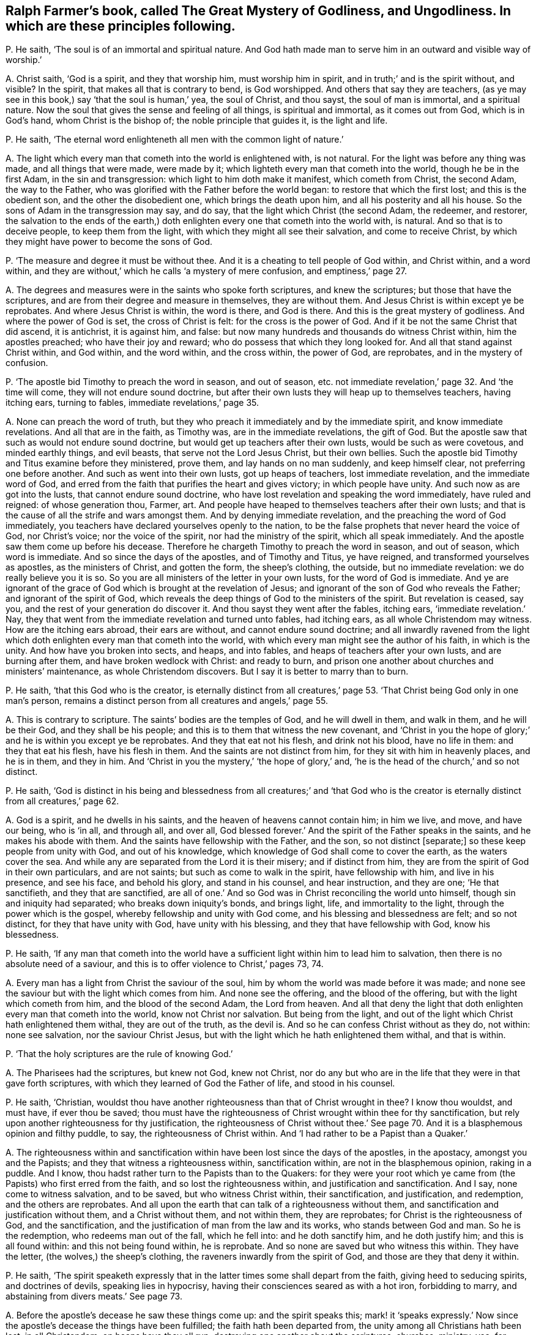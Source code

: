 [#ch-43.style-blurb, short="The Great Mystery of Godliness, and Ungodliness"]
== Ralph Farmer`'s book, called [.book-title]#The Great Mystery of Godliness, and Ungodliness.# In which are these principles following.

[.discourse-part]
P+++.+++ He saith, '`The soul is of an immortal and spiritual nature.
And God hath made man to serve him in an outward and visible way of worship.`'

[.discourse-part]
A+++.+++ Christ saith, '`God is a spirit, and they that worship him,
must worship him in spirit, and in truth;`' and is the spirit without, and visible?
In the spirit, that makes all that is contrary to bend, is God worshipped.
And others that say they are teachers,
(as ye may see in this book,) say '`that the soul is human,`' yea, the soul of Christ,
and thou sayst, the soul of man is immortal, and a spiritual nature.
Now the soul that gives the sense and feeling of all things, is spiritual and immortal,
as it comes out from God, which is in God`'s hand, whom Christ is the bishop of;
the noble principle that guides it, is the light and life.

[.discourse-part]
P+++.+++ He saith, '`The eternal word enlighteneth all men with the common light of nature.`'

[.discourse-part]
A+++.+++ The light which every man that cometh into the world is enlightened with,
is not natural.
For the light was before any thing was made, and all things that were made,
were made by it; which lighteth every man that cometh into the world,
though he be in the first Adam, in the sin and transgression:
which light to him doth make it manifest, which cometh from Christ, the second Adam,
the way to the Father, who was glorified with the Father before the world began:
to restore that which the first lost; and this is the obedient son,
and the other the disobedient one, which brings the death upon him,
and all his posterity and all his house.
So the sons of Adam in the transgression may say, and do say,
that the light which Christ (the second Adam, the redeemer, and restorer,
the salvation to the ends of the earth,) doth enlighten
every one that cometh into the world with,
is natural.
And so that is to deceive people, to keep them from the light,
with which they might all see their salvation, and come to receive Christ,
by which they might have power to become the sons of God.

[.discourse-part]
P+++.+++ '`The measure and degree it must be without thee.
And it is a cheating to tell people of God within, and Christ within, and a word within,
and they are without,`' which he calls '`a mystery of mere confusion,
and emptiness,`' page 27.

[.discourse-part]
A+++.+++ The degrees and measures were in the saints who spoke forth scriptures,
and knew the scriptures; but those that have the scriptures,
and are from their degree and measure in themselves, they are without them.
And Jesus Christ is within except ye be reprobates.
And where Jesus Christ is within, the word is there, and God is there.
And this is the great mystery of godliness.
And where the power of God is set, the cross of Christ is felt:
for the cross is the power of God.
And if it be not the same Christ that did ascend, it is antichrist, it is against him,
and false: but now many hundreds and thousands do witness Christ within,
him the apostles preached; who have their joy and reward;
who do possess that which they long looked for.
And all that stand against Christ within, and God within, and the word within,
and the cross within, the power of God, are reprobates, and in the mystery of confusion.

[.discourse-part]
P+++.+++ '`The apostle bid Timothy to preach the word in season, and out of season,
etc. not immediate revelation,`' page 32. And '`the time will come,
they will not endure sound doctrine,
but after their own lusts they will heap up to themselves teachers, having itching ears,
turning to fables, immediate revelations,`' page 35.

[.discourse-part]
A+++.+++ None can preach the word of truth,
but they who preach it immediately and by the immediate spirit,
and know immediate revelations.
And all that are in the faith, as Timothy was, are in the immediate revelations,
the gift of God.
But the apostle saw that such as would not endure sound doctrine,
but would get up teachers after their own lusts, would be such as were covetous,
and minded earthly things, and evil beasts, that serve not the Lord Jesus Christ,
but their own bellies.
Such the apostle bid Timothy and Titus examine before they ministered, prove them,
and lay hands on no man suddenly, and keep himself clear,
not preferring one before another.
And such as went into their own lusts, got up heaps of teachers,
lost immediate revelation, and the immediate word of God,
and erred from the faith that purifies the heart and gives victory;
in which people have unity.
And such now as are got into the lusts, that cannot endure sound doctrine,
who have lost revelation and speaking the word immediately, have ruled and reigned:
of whose generation thou, Farmer, art.
And people have heaped to themselves teachers after their own lusts;
and that is the cause of all the strife and wars amongst them.
And by denying immediate revelation, and the preaching the word of God immediately,
you teachers have declared yourselves openly to the nation,
to be the false prophets that never heard the voice of God, nor Christ`'s voice;
nor the voice of the spirit, nor had the ministry of the spirit,
which all speak immediately.
And the apostle saw them come up before his decease.
Therefore he chargeth Timothy to preach the word in season, and out of season,
which word is immediate.
And so since the days of the apostles, and of Timothy and Titus, ye have reigned,
and transformed yourselves as apostles, as the ministers of Christ, and gotten the form,
the sheep`'s clothing, the outside, but no immediate revelation:
we do really believe you it is so.
So you are all ministers of the letter in your own lusts,
for the word of God is immediate.
And ye are ignorant of the grace of God which is brought at the revelation of Jesus;
and ignorant of the son of God who reveals the Father; and ignorant of the spirit of God,
which reveals the deep things of God to the ministers of the spirit.
But revelation is ceased, say you, and the rest of your generation do discover it.
And thou sayst they went after the fables, itching ears, '`immediate revelation.`' Nay,
they that went from the immediate revelation and turned unto fables, had itching ears,
as all whole Christendom may witness.
How are the itching ears abroad, their ears are without,
and cannot endure sound doctrine;
and all inwardly ravened from the light which doth
enlighten every man that cometh into the world,
with which every man might see the author of his faith, in which is the unity.
And how have you broken into sects, and heaps, and into fables,
and heaps of teachers after your own lusts, and are burning after them,
and have broken wedlock with Christ: and ready to burn,
and prison one another about churches and ministers`' maintenance,
as whole Christendom discovers.
But I say it is better to marry than to burn.

[.discourse-part]
P+++.+++ He saith, '`that this God who is the creator,
is eternally distinct from all creatures,`' page 53.
'`That Christ being God only in one man`'s person,
remains a distinct person from all creatures and angels,`' page 55.

[.discourse-part]
A+++.+++ This is contrary to scripture.
The saints`' bodies are the temples of God, and he will dwell in them, and walk in them,
and he will be their God, and they shall be his people;
and this is to them that witness the new covenant,
and '`Christ in you the hope of glory;`' and he is within you except ye be reprobates.
And they that eat not his flesh, and drink not his blood, have no life in them:
and they that eat his flesh, have his flesh in them.
And the saints are not distinct from him, for they sit with him in heavenly places,
and he is in them, and they in him.
And '`Christ in you the mystery,`' '`the hope of glory,`' and,
'`he is the head of the church,`' and so not distinct.

[.discourse-part]
P+++.+++ He saith,
'`God is distinct in his being and blessedness from all creatures;`' and '`that
God who is the creator is eternally distinct from all creatures,`' page 62.

[.discourse-part]
A+++.+++ God is a spirit, and he dwells in his saints,
and the heaven of heavens cannot contain him; in him we live, and move,
and have our being, who is '`in all, and through all, and over all,
God blessed forever.`' And the spirit of the Father speaks in the saints,
and he makes his abode with them.
And the saints have fellowship with the Father, and the son, so not distinct +++[+++separate;]
so these keep people from unity with God, and out of his knowledge,
which knowledge of God shall come to cover the earth, as the waters cover the sea.
And while any are separated from the Lord it is their misery; and if distinct from him,
they are from the spirit of God in their own particulars, and are not saints;
but such as come to walk in the spirit, have fellowship with him,
and live in his presence, and see his face, and behold his glory,
and stand in his counsel, and hear instruction, and they are one; '`He that sanctifieth,
and they that are sanctified,
are all of one.`' And so God was in Christ reconciling the world unto himself,
though sin and iniquity had separated; who breaks down iniquity`'s bonds,
and brings light, life, and immortality to the light,
through the power which is the gospel, whereby fellowship and unity with God come,
and his blessing and blessedness are felt; and so not distinct,
for they that have unity with God, have unity with his blessing,
and they that have fellowship with God, know his blessedness.

[.discourse-part]
P+++.+++ He saith,
'`If any man that cometh into the world have a sufficient
light within him to lead him to salvation,
then there is no absolute need of a saviour,
and this is to offer violence to Christ,`' pages 73, 74.

[.discourse-part]
A+++.+++ Every man has a light from Christ the saviour of the soul,
him by whom the world was made before it was made;
and none see the saviour but with the light which comes from him.
And none see the offering, and the blood of the offering,
but with the light which cometh from him, and the blood of the second Adam,
the Lord from heaven.
And all that deny the light that doth enlighten every man that cometh into the world,
know not Christ nor salvation.
But being from the light, and out of the light which Christ hath enlightened them withal,
they are out of the truth, as the devil is.
And so he can confess Christ without as they do, not within: none see salvation,
nor the saviour Christ Jesus, but with the light which he hath enlightened them withal,
and that is within.

[.discourse-part]
P+++.+++ '`That the holy scriptures are the rule of knowing God.`'

[.discourse-part]
A+++.+++ The Pharisees had the scriptures, but knew not God, knew not Christ,
nor do any but who are in the life that they were in that gave forth scriptures,
with which they learned of God the Father of life, and stood in his counsel.

[.discourse-part]
P+++.+++ He saith, '`Christian,
wouldst thou have another righteousness than that of Christ wrought in thee?
I know thou wouldst, and must have, if ever thou be saved;
thou must have the righteousness of Christ wrought within thee for thy sanctification,
but rely upon another righteousness for thy justification,
the righteousness of Christ without thee.`' See page 70.
And it is a blasphemous opinion and filthy puddle,
to say, the righteousness of Christ within.
And '`I had rather to be a Papist than a Quaker.`'

[.discourse-part]
A+++.+++ The righteousness within and sanctification within
have been lost since the days of the apostles,
in the apostacy, amongst you and the Papists;
and they that witness a righteousness within, sanctification within,
are not in the blasphemous opinion, raking in a puddle.
And I know, thou hadst rather turn to the Papists than to the Quakers:
for they were your root which ye came from (the Papists) who first erred from the faith,
and so lost the righteousness within, and justification and sanctification.
And I say, none come to witness salvation, and to be saved,
but who witness Christ within, their sanctification, and justification, and redemption,
and the others are reprobates.
And all upon the earth that can talk of a righteousness without them,
and sanctification and justification without them, and a Christ without them,
and not within them, they are reprobates; for Christ is the righteousness of God,
and the sanctification, and the justification of man from the law and its works,
who stands between God and man.
So he is the redemption, who redeems man out of the fall, which he fell into:
and he doth sanctify him, and he doth justify him; and this is all found within:
and this not being found within, he is reprobate.
And so none are saved but who witness this within.
They have the letter, (the wolves,) the sheep`'s clothing,
the raveners inwardly from the spirit of God, and those are they that deny it within.

[.discourse-part]
P+++.+++ He saith,
'`The spirit speaketh expressly that in the latter
times some shall depart from the faith,
giving heed to seducing spirits, and doctrines of devils, speaking lies in hypocrisy,
having their consciences seared as with a hot iron, forbidding to marry,
and abstaining from divers meats.`' See page 73.

[.discourse-part]
A+++.+++ Before the apostle`'s decease he saw these things come up: and the spirit speaks this;
mark! it '`speaks expressly.`' Now since the apostle`'s
decease the things have been fulfilled;
the faith hath been departed from, the unity among all Christians hath been lost,
in all Christendom; on heaps have they all run,
destroying one another about the scriptures, churches, ministry, yea, for maintenance;
from the spirit ye have departed in speaking, so out of the unity of it,
which is the bond of peace, which would have kept peace in all Christendom;
it would have kept all the professors of Christ in peace, and in it is the unity.
From that ye have ravened, you and the Papists, and all sects upon the earth.
So some are forbidding meats, and forbidding to marry,
whose consciences are seared as with a hot iron: the devil`'s doctrine:
speaking lies in hypocrisy, and giving heed to seducing spirits.
You are the spirits that are inwardly ravened from the spirit of God,
that deny immediate revelation, and hearing the voice of God immediately;
these are the seducing spirits, and keep all people in the burning and heating lusts,
from the marriage of the Lamb; all the seducing spirits do this that deny revelation,
immediate inspiration, and hearing the voice of God immediately from heaven now as ever.
And therefore their fruits declare they are burning one against another,
destroying one another about their religion and ministry,
their consciences seared as with a hot iron, tenderness lost and gone, destroying people,
and casting into prison for their bellies, for maintenance, for tithes.
So ye have got up your church, which was a mass-house, and tithes,
and sprinkling infants, who have had the time of compelling others to worship.
But the day is breaking, the light is springing, life is rising, and glory is appearing,
your torment is coming, and you can be no longer hid.

[.discourse-part]
P+++.+++ He saith, '`Beware of false prophets; there shall be false prophets among the people,
who shall bring in damnable heresies, denying the Lord that bought them,
bringing upon themselves swift destruction, and many shall follow their pernicious ways,
by reason of whom the way of truth shall be evil spoken of.
As Jannes and Jambres withstood Moses, so do these resist the truth:
but they shall proceed no further; for their folly shall be made manifest to all men,
as theirs was.`'

[.discourse-part]
A+++.+++ Christ said to his apostles that antichrist should come,
and false prophets should arise,
and before their decease they saw they were come already, as Peter and John declare,
whereby they knew it was the last time.
And they went forth from them,
(the apostles,) and in the Revelations it is said the whole world went after them,
that the nations came to be like waters, and the peoples waters,
and their tongues waters, and multitudes waters; so many followed their pernicious ways,
by whom the way of truth hath been evil spoken of, by you and them both.
And they brought up the damnable heresy: and are as Jannes and Jambres,
being men of corrupt minds, and reprobates concerning the faith.
But they shall proceed no further, for now is their folly made manifest,
and shall be made manifest to all men.
Doth not the very heathens cry out against Christendom, of the hardness of their hearts,
and of their unrighteous dealings and actions?
And you that are called christians have caused the way of truth to be evil spoken of.
Is not the damnable heresy among you?
Are not you run into all heathenish ways, who have set up temples, and tithes,
and priests, and schools, and colleges, and never heard the voice of God, as ye confess,
as may be seen in this book?
Is not all this trumpery and trash, and these fables come up among the Papists and you,
since the days of the apostles?
And do not you deny the light that doth enlighten every man that cometh into the world?
the grace of God which brings salvation, which hath appeared unto all men,
to bring every man to a teacher?
And doth any one know the Lord that bought him,
but who owns the light that doth enlighten every man that cometh into the world?
Do not all deny the Lord that bought them that deny the light?
Do any see the Lord, and his blood that bought them, and purchased them,
but with the light that cometh from him?
And are not you all as Jannes and Jambres that withstood
Moses to have kept the people in Egypt?
Are not you all denying the light that doth enlighten
every one that cometh into the world?
And were not all they that inwardly ravened, who got the sheep`'s clothing,
who Christ said should come, and the apostles saw were come, who went forth from them,
and whom the whole world went after; were not all these in the witchcraft, sorcery,
enchantment, necromancy?
Are not they wizards, familiar spirits,
and witches that deny the light that doth enlighten every one that cometh into the world?
Have not Babylon, the mother of harlots, beast, false prophet, unclean spirits, dragon,
antichrists, and all deceivers been up since the days of the apostles?
And hath not this been the mystery of iniquity,
which hath ruled since the days of the apostles, that cries,
'`prophecy is ceased,`' and slays the prophets,
and makes war against them that keep the commands of God,
and calls the scriptures '`the law and the testimony,`'
and makes war against them that have the law in their hearts,
and the spirit of prophecy?
And hast not thou manifested thyself to be of this number,
and of the stock of the great whore, that hath drunk the blood of the saints,
and martyrs, and prophets?

[.discourse-part]
P+++.+++ Art not thou crying to magistrates, '`Help;
stop the mouths of blasphemers?`' in page 23. And stirring up the zeal of the magistrates,
and showing them the zeal of the Jews`' magistrates;
'`how they did tear their clothes off at blasphemers,`' in thy 31st page; and sayst,
'`thou could rejoice that they would breathe such
an air throughout all the English quarters,
and wouldst not that the Quakers should have countenance from the magistrates.`'

[.discourse-part]
A+++.+++ Now thou hast made thyself manifest, that thou hast not the spiritual weapons;
and thou mayst well deny immediate revelations.
Was it not in all ages such as pretended to be ministers,
and had not the life that gave forth scriptures, that called to the magistrates,
to stop the mouths of blasphemers?
Was not the mouth of the priests against Christ to the rulers at the council?
And against the apostles, and against the prophets?
and it is your mouth now to your magistrates in the apostacy since the days of the apostles.
But do you think that the magistrates will let you get atop of their backs,
and gallop upon them, to be their executioners?
If ye be ministers that have the spirit of God, stop the mouths of the gainsayers,
for never did the apostles nor the church wrestle against flesh and blood;
but they struck at the power that captivated the creatures,
to the intent that the creatures might come into the liberty of the sons of God.
But thy fruits have stunk about thee, and your fruits.
How barbarously have the saints and true Christians in the spirit, been used among you!
And so they that make war against the saints,
are such as have inwardly ravened from the spirit, and so got the sheep`'s clothing,
and turned against them that had the spirit of God:
ravened from the spirit of God inwardly, lost the spiritual weapons,
and had only the sheep`'s clothing,
and that would not carry them out in the time of need,
and so were fain to fly to magistrates, to carnal weapons.
And so by this means, in all ages,
the righteous have been slain by them that had the scriptures,
but were from the spirit that gave them forth;
and all the saints upon the earth have been slain by them
that have been from that of God in their own particulars;
which now is awakened, by which men come to be turned unto God.
And so you now,
that deny the light that doth enlighten every one that cometh into the world,
that preach, men should have sin while they be upon earth, and the body of it,
and imperfection, are such as have led people captive all their lifetime,
with the form of godliness without the power; and have kept people in spiritual Egypt,
Sodom, and Gomorrah, in filthiness and darkness,
where Christ was crucified by them whose ears were stopped to that of God in them,
and that was spiritual Egypt.
And so, all you that are inwardly ravened from the spirit of God in your own particulars,
that have a form of godliness, but deny the power,
that are ravened inwardly from that of God;
ye are likely to be reprobated concerning the faith;
ye are not likely to lead people to the knowledge of the truth,
but to keep them in the divers lusts, laden with their sins, and '`always learning,
never able to come to the knowledge of truth.`' There are all the witchcraft,
and sorcery, and enchantments, and familiar spirits;
among such as deny the light which doth enlighten every one that cometh into the world.

And as for thy lies, and all thy slanders, and revilings, they will be thy own clothing,
and wear thy own garments thou must;
and they will cover thee in darkness in the day of thy judgment,
when thy works are tried with fire; the witness in thy conscience shall answer,
I am a friend to thy soul.
And thy shame, and folly, and wickedness thou hast published to the nation.
All sober people see thy folly;
and thy silence had been better to have preached thee a sober man.
But novices and fools must utter their folly.
And the truth is gone over you,
and thou shalt feel it one day when thou and thy works are tried with the fire.
And eternally shalt thou witness, they are judged and condemned.
